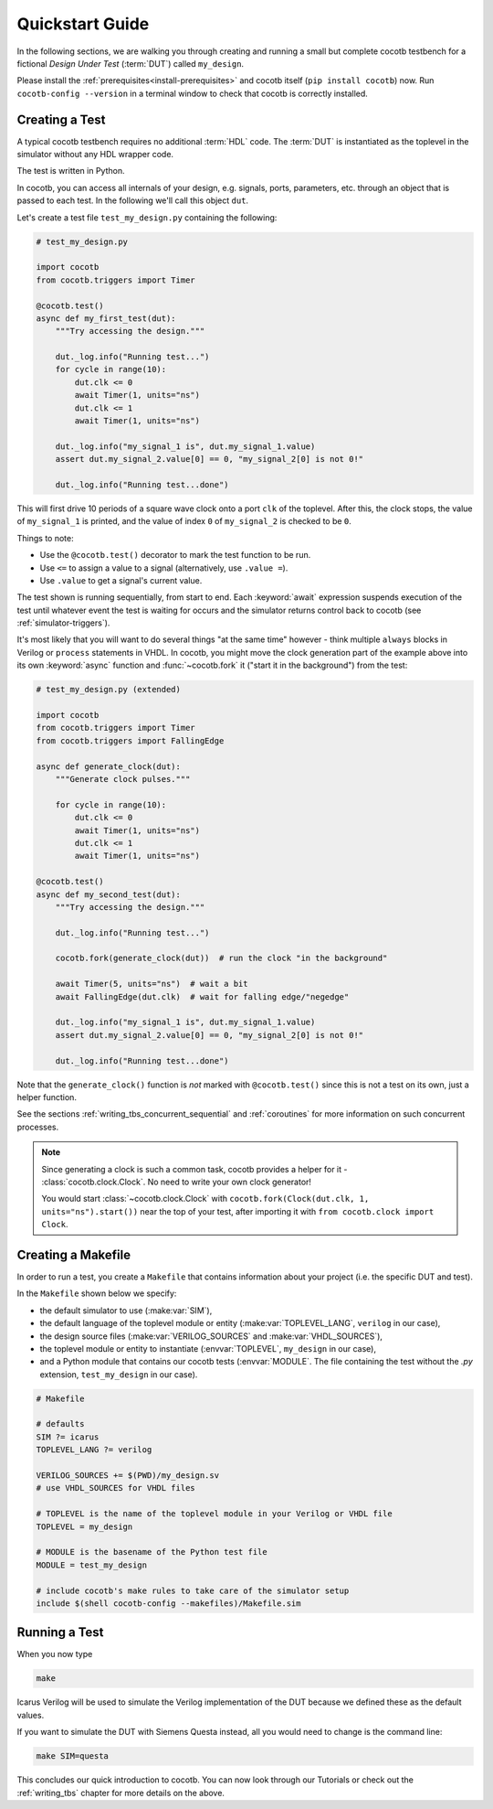 .. _quickstart:

****************
Quickstart Guide
****************

In the following sections,
we are walking you through creating and running a small but complete cocotb testbench
for a fictional *Design Under Test* (:term:`DUT`) called ``my_design``.

Please install the :ref:`prerequisites<install-prerequisites>`
and cocotb itself (``pip install cocotb``) now.
Run ``cocotb-config --version`` in a terminal window to check that cocotb is correctly installed.


.. _quickstart_creating_a_test:

Creating a Test
===============

A typical cocotb testbench requires no additional :term:`HDL` code.
The :term:`DUT` is instantiated as the toplevel in the simulator
without any HDL wrapper code.

The test is written in Python.

In cocotb, you can access all internals of your design,
e.g. signals, ports, parameters, etc. through an object that is passed to each test.
In the following we'll call this object ``dut``.

Let's create a test file ``test_my_design.py`` containing the following:

.. code-block:: python3

    # test_my_design.py

    import cocotb
    from cocotb.triggers import Timer

    @cocotb.test()
    async def my_first_test(dut):
        """Try accessing the design."""

        dut._log.info("Running test...")
        for cycle in range(10):
            dut.clk <= 0
            await Timer(1, units="ns")
            dut.clk <= 1
            await Timer(1, units="ns")

        dut._log.info("my_signal_1 is", dut.my_signal_1.value)
        assert dut.my_signal_2.value[0] == 0, "my_signal_2[0] is not 0!"

        dut._log.info("Running test...done")


This will first drive 10 periods of a square wave clock onto a port ``clk`` of the toplevel.
After this, the clock stops,
the value of ``my_signal_1`` is printed,
and the value of index ``0`` of ``my_signal_2`` is checked to be ``0``.

Things to note:

* Use the ``@cocotb.test()`` decorator to mark the test function to be run.
* Use ``<=`` to assign a value to a signal (alternatively, use ``.value =``).
* Use ``.value`` to get a signal's current value.

The test shown is running sequentially, from start to end.
Each :keyword:`await` expression suspends execution of the test until
whatever event the test is waiting for occurs and the simulator returns
control back to cocotb (see :ref:`simulator-triggers`).

It's most likely that you will want to do several things "at the same time" however -
think multiple ``always`` blocks in Verilog or ``process`` statements in VHDL.
In cocotb, you might move the clock generation part of the example above into its own
:keyword:`async` function and :func:`~cocotb.fork` it ("start it in the background")
from the test:

.. code-block:: python3

    # test_my_design.py (extended)

    import cocotb
    from cocotb.triggers import Timer
    from cocotb.triggers import FallingEdge

    async def generate_clock(dut):
        """Generate clock pulses."""

        for cycle in range(10):
            dut.clk <= 0
            await Timer(1, units="ns")
            dut.clk <= 1
            await Timer(1, units="ns")

    @cocotb.test()
    async def my_second_test(dut):
        """Try accessing the design."""

        dut._log.info("Running test...")

        cocotb.fork(generate_clock(dut))  # run the clock "in the background"

        await Timer(5, units="ns")  # wait a bit
        await FallingEdge(dut.clk)  # wait for falling edge/"negedge"

        dut._log.info("my_signal_1 is", dut.my_signal_1.value)
        assert dut.my_signal_2.value[0] == 0, "my_signal_2[0] is not 0!"

        dut._log.info("Running test...done")


Note that the ``generate_clock()`` function is *not* marked with ``@cocotb.test()``
since this is not a test on its own, just a helper function.

See the sections :ref:`writing_tbs_concurrent_sequential` and :ref:`coroutines`
for more information on such concurrent processes.

.. note::
   Since generating a clock is such a common task, cocotb provides a helper for it -
   :class:`cocotb.clock.Clock`.
   No need to write your own clock generator!

   You would start :class:`~cocotb.clock.Clock` with
   ``cocotb.fork(Clock(dut.clk, 1, units="ns").start())`` near the top of your test,
   after importing it with ``from cocotb.clock import Clock``.


.. _quickstart_creating_a_makefile:

Creating a Makefile
===================

In order to run a test,
you create a ``Makefile`` that contains information about your project
(i.e. the specific DUT and test).

In the ``Makefile`` shown below we specify:

* the default simulator to use (:make:var:`SIM`),
* the default language of the toplevel module or entity (:make:var:`TOPLEVEL_LANG`, ``verilog`` in our case),
* the design source files (:make:var:`VERILOG_SOURCES` and :make:var:`VHDL_SOURCES`),
* the toplevel module or entity to instantiate (:envvar:`TOPLEVEL`, ``my_design`` in our case),
* and a Python module that contains our cocotb tests (:envvar:`MODULE`.
  The file containing the test without the `.py` extension, ``test_my_design`` in our case).

.. code-block:: makefile

    # Makefile

    # defaults
    SIM ?= icarus
    TOPLEVEL_LANG ?= verilog

    VERILOG_SOURCES += $(PWD)/my_design.sv
    # use VHDL_SOURCES for VHDL files

    # TOPLEVEL is the name of the toplevel module in your Verilog or VHDL file
    TOPLEVEL = my_design

    # MODULE is the basename of the Python test file
    MODULE = test_my_design

    # include cocotb's make rules to take care of the simulator setup
    include $(shell cocotb-config --makefiles)/Makefile.sim


.. _quickstart_running_a_test:

Running a Test
==============

When you now type

.. code-block:: bash

   make

Icarus Verilog will be used to simulate the Verilog implementation of the DUT because
we defined these as the default values.

If you want to simulate the DUT with Siemens Questa instead,
all you would need to change is the command line:

.. code-block:: bash

    make SIM=questa


This concludes our quick introduction to cocotb.
You can now look through our Tutorials or check out the
:ref:`writing_tbs` chapter for more details on the above.
